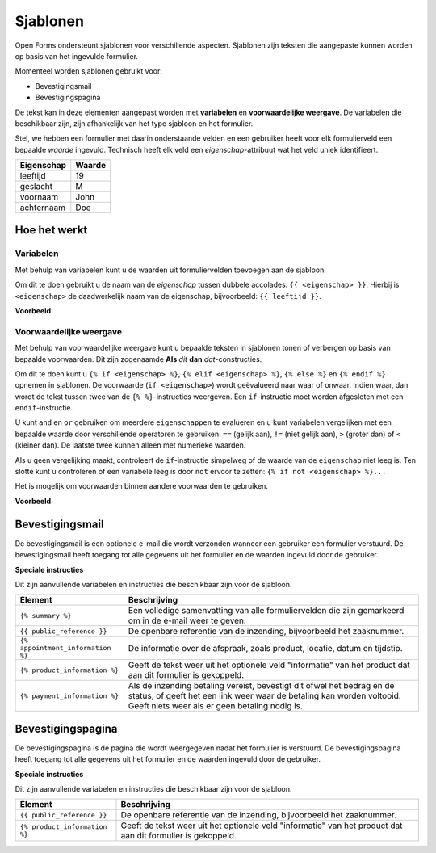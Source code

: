 .. _manual_templates:

=========
Sjablonen
=========

Open Forms ondersteunt sjablonen voor verschillende aspecten. Sjablonen zijn
teksten die aangepaste kunnen worden op basis van het ingevulde formulier.

Momenteel worden sjablonen gebruikt voor:

* Bevestigingsmail
* Bevestigingspagina

De tekst kan in deze elementen aangepast worden met **variabelen** en 
**voorwaardelijke weergave**. De variabelen die beschikbaar zijn, zijn 
afhankelijk van het type sjabloon en het formulier.

Stel, we hebben een formulier met daarin onderstaande velden en een gebruiker
heeft voor elk formulierveld een bepaalde *waarde* ingevuld. Technisch heeft 
elk veld een *eigenschap*-attribuut wat het veld uniek identifieert.

==========  =============
Eigenschap  Waarde
==========  =============
leeftijd    19
geslacht    M
voornaam    John
achternaam  Doe
==========  =============


Hoe het werkt
=============

Variabelen
----------

Met behulp van variabelen kunt u de waarden uit formuliervelden toevoegen aan
de sjabloon.

Om dit te doen gebruikt u de naam van de *eigenschap* tussen dubbele accolades:
``{{ <eigenschap> }}``. Hierbij is ``<eigenschap>`` de daadwerkelijk naam van
de eigenschap, bijvoorbeeld: ``{{ leeftijd }}``.

**Voorbeeld**

.. tabs::

   .. tab:: Sjabloon

      .. code:: django

         Hallo {{ voornaam }} {{ achternaam }}!

   .. tab:: Weergave

      .. code:: text

         Hallo John Doe!


Voorwaardelijke weergave
------------------------

Met behulp van voorwaardelijke weergave kunt u bepaalde teksten in sjablonen
tonen of verbergen op basis van bepaalde voorwaarden. Dit zijn zogenaamde 
**Als** *dit* **dan** *dat*-constructies.

Om dit te doen kunt u ``{% if <eigenschap> %}``, ``{% elif <eigenschap> %}``,
``{% else %}`` en ``{% endif %}`` opnemen in sjablonen. De voorwaarde 
(``if <eigenschap>``) wordt geëvalueerd naar waar of onwaar. Indien waar, dan
wordt de tekst tussen twee van de ``{% %}``-instructies weergeven. Een
``if``-instructie moet worden afgesloten met een ``endif``-instructie.

U kunt ``and`` en ``or`` gebruiken om meerdere ``eigenschappen`` te evalueren 
en u kunt variabelen vergelijken met een bepaalde waarde door verschillende 
operatoren te gebruiken: ``==`` (gelijk aan), ``!=`` (niet gelijk aan), ``>`` 
(groter dan) of ``<`` (kleiner dan). De laatste twee kunnen alleen met 
numerieke waarden.

Als u geen vergelijking maakt, controleert de ``if``-instructie simpelweg of 
de waarde van de ``eigenschap`` niet leeg is. Ten slotte kunt u controleren 
of een variabele leeg is door ``not`` ervoor te zetten: 
``{% if not <eigenschap> %}...``

Het is mogelijk om voorwaarden binnen aandere voorwaarden te gebruiken.

**Voorbeeld**

.. tabs::

   .. tab:: Sjabloon

      .. code:: django

         Hallo {% if geslacht == 'M' %} Dhr. {% elif geslacht == 'V' %} Mevr. {% else %} Dhr/Mevr. {% endif %} {{ achternaam }}!

      .. code:: django

         {% if leeftijd < 21 and voornaam %} Hallo {{ firstName }} {% else %} Hallo {{ achternaam }} {% endif %}


   .. tab:: Weergave

      .. code:: text

         Hallo meneer Doe!

      .. code:: text

         Hoi Joe!


Bevestigingsmail
================

De bevestigingsmail is een optionele e-mail die wordt verzonden wanneer een 
gebruiker een formulier verstuurd. De bevestigingsmail heeft toegang tot alle
gegevens uit het formulier en de waarden ingevuld door de gebruiker.

**Speciale instructies**

Dit zijn aanvullende variabelen en instructies die beschikbaar zijn voor de 
sjabloon.

==================================  ===========================================================================
Element                             Beschrijving
==================================  ===========================================================================
``{% summary %}``                   Een volledige samenvatting van alle formuliervelden die zijn gemarkeerd om in de e-mail weer te geven.
``{{ public_reference }}``          De openbare referentie van de inzending, bijvoorbeeld het zaaknummer.
``{% appointment_information %}``   De informatie over de afspraak, zoals product, locatie, datum en tijdstip.
``{% product_information %}``       Geeft de tekst weer uit het optionele veld "informatie" van het product dat aan dit formulier is gekoppeld.
``{% payment_information %}``       Als de inzending betaling vereist, bevestigt dit ofwel het bedrag en de status, of geeft het een link weer waar de betaling kan worden voltooid. Geeft niets weer als er geen betaling nodig is.
==================================  ===========================================================================


Bevestigingspagina
==================

De bevestigingspagina is de pagina die wordt weergegeven nadat het formulier is
verstuurd. De bevestigingspagina heeft toegang tot alle gegevens uit het 
formulier en de waarden ingevuld door de gebruiker.

**Speciale instructies**

Dit zijn aanvullende variabelen en instructies die beschikbaar zijn voor de 
sjabloon.

==================================  ===========================================================================
Element                             Beschrijving
==================================  ===========================================================================
``{{ public_reference }}``          De openbare referentie van de inzending, bijvoorbeeld het zaaknummer.
``{% product_information %}``       Geeft de tekst weer uit het optionele veld "informatie" van het product dat aan dit formulier is gekoppeld.
==================================  ===========================================================================
